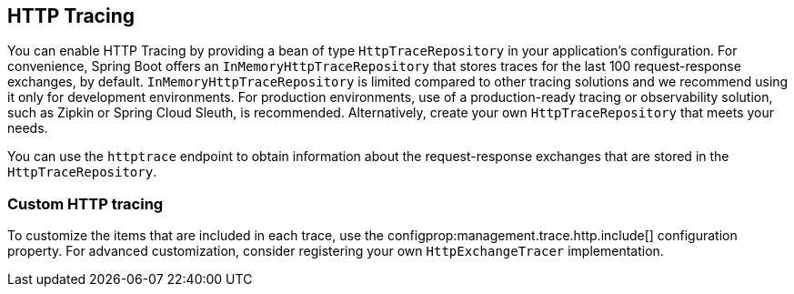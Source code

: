 [[actuator.tracing]]
== HTTP Tracing
You can enable HTTP Tracing by providing a bean of type `HttpTraceRepository` in your application's configuration.
For convenience, Spring Boot offers an `InMemoryHttpTraceRepository` that stores traces for the last 100 request-response exchanges, by default.
`InMemoryHttpTraceRepository` is limited compared to other tracing solutions and we recommend using it only for development environments.
For production environments, use of a production-ready tracing or observability solution, such as Zipkin or Spring Cloud Sleuth, is recommended.
Alternatively, create your own `HttpTraceRepository` that meets your needs.

You can use the `httptrace` endpoint to obtain information about the request-response exchanges that are stored in the `HttpTraceRepository`.



[[actuator.tracing.custom]]
=== Custom HTTP tracing
To customize the items that are included in each trace, use the configprop:management.trace.http.include[] configuration property.
For advanced customization, consider registering your own `HttpExchangeTracer` implementation.
